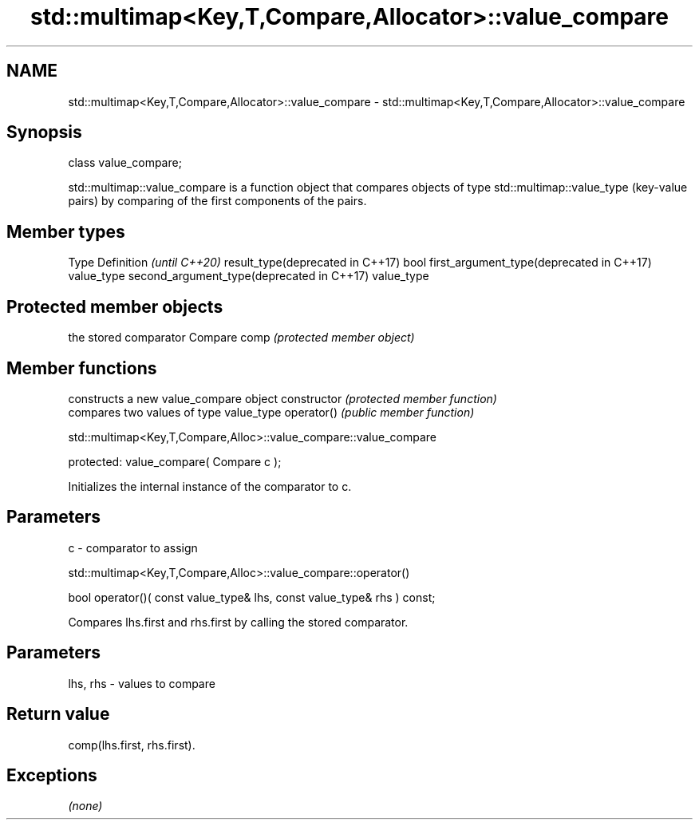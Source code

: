 .TH std::multimap<Key,T,Compare,Allocator>::value_compare 3 "2020.03.24" "http://cppreference.com" "C++ Standard Libary"
.SH NAME
std::multimap<Key,T,Compare,Allocator>::value_compare \- std::multimap<Key,T,Compare,Allocator>::value_compare

.SH Synopsis

class value_compare;

std::multimap::value_compare is a function object that compares objects of type std::multimap::value_type (key-value pairs) by comparing of the first components of the pairs.


.SH Member types


Type                                      Definition \fI(until C++20)\fP
result_type(deprecated in C++17)          bool
first_argument_type(deprecated in C++17)  value_type
second_argument_type(deprecated in C++17) value_type



.SH Protected member objects


             the stored comparator
Compare comp \fI(protected member object)\fP


.SH Member functions


              constructs a new value_compare object
constructor   \fI(protected member function)\fP
              compares two values of type value_type
operator()    \fI(public member function)\fP


 std::multimap<Key,T,Compare,Alloc>::value_compare::value_compare


protected:
value_compare( Compare c );

Initializes the internal instance of the comparator to c.

.SH Parameters


c - comparator to assign


 std::multimap<Key,T,Compare,Alloc>::value_compare::operator()


bool operator()( const value_type& lhs, const value_type& rhs ) const;

Compares lhs.first and rhs.first by calling the stored comparator.

.SH Parameters


lhs, rhs - values to compare


.SH Return value

comp(lhs.first, rhs.first).

.SH Exceptions

\fI(none)\fP



